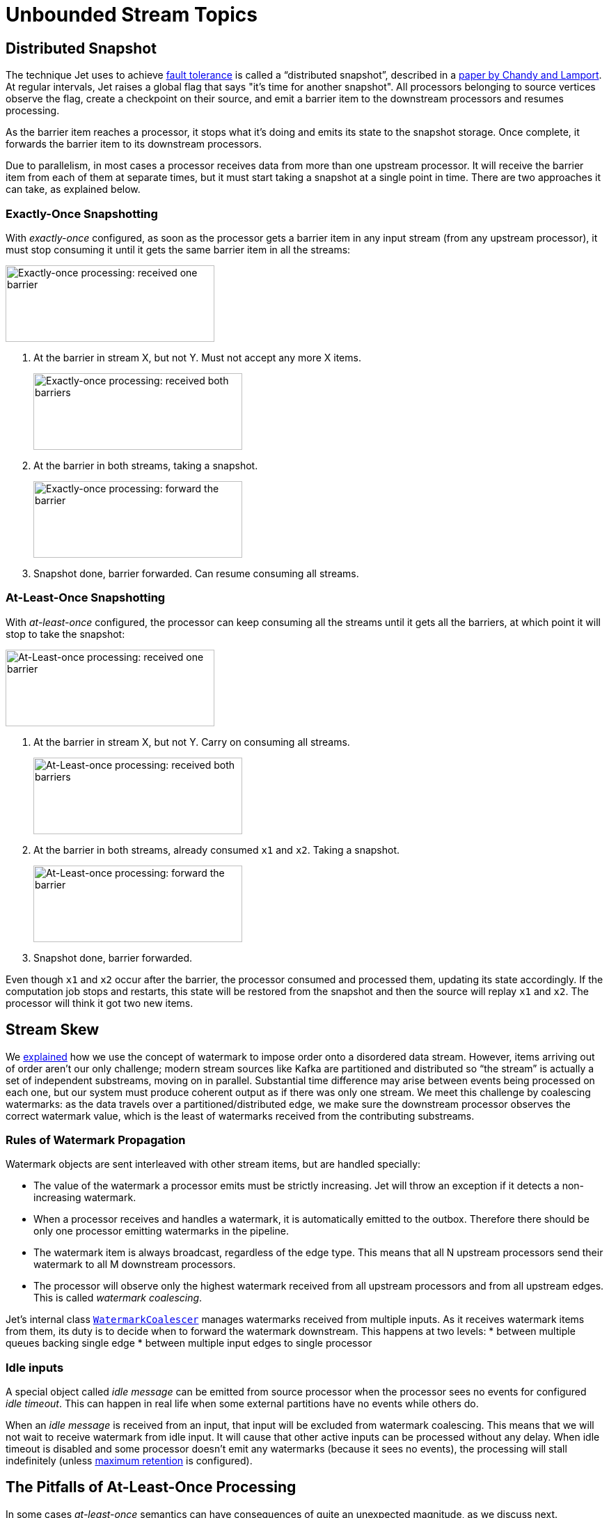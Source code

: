 = Unbounded Stream Topics

== Distributed Snapshot

The technique Jet uses to achieve
<<fault-tolerance-and-processing-guarantees, fault tolerance>>
is called a "`distributed snapshot`", described in a
https://www.microsoft.com/en-us/research/wp-content/uploads/2016/12/Determining-Global-States-of-a-Distributed-System.pdf[paper by Chandy and Lamport].
At regular intervals, Jet raises a global flag that says "it's time for
another snapshot". All processors belonging to source vertices observe
the flag, create a checkpoint on their source, and emit a barrier item
to the downstream processors and resumes processing.

As the barrier item reaches a processor, it stops what it's doing and
emits its state to the snapshot storage. Once complete, it forwards the
barrier item to its downstream processors.

Due to parallelism, in most cases a processor receives data from more
than one upstream processor. It will receive the barrier item from each
of them at separate times, but it must start taking a snapshot at a
single point in time. There are two approaches it can take, as explained
below.

=== Exactly-Once Snapshotting

With _exactly-once_ configured, as soon as the processor gets a barrier
item in any input stream (from any upstream processor), it must stop
consuming it until it gets the same barrier item in all the streams:

image::exactly-once-1.png[Exactly-once processing: received one barrier,300,110,align="center"]

1. At the barrier in stream X, but not Y. Must not accept any more X
items.
+
image::exactly-once-2.png[Exactly-once processing: received both barriers,300,110,align="center"]
+
2. At the barrier in both streams, taking a snapshot.
+
image::exactly-once-3.png[Exactly-once processing: forward the barrier,300,110,align="center"]
+
3. Snapshot done, barrier forwarded. Can resume consuming all streams.

=== At-Least-Once Snapshotting

With _at-least-once_ configured, the processor can keep consuming all
the streams until it gets all the barriers, at which point it will stop
to take the snapshot:


image::at-least-once-1.png[At-Least-once processing: received one barrier,300,110,align="center"]

1. At the barrier in stream X, but not Y. Carry on consuming all
streams.
+
image::at-least-once-2.png[At-Least-once processing: received both barriers,300,110,align="center"]
+
2. At the barrier in both streams, already consumed `x1` and `x2`.
Taking a snapshot.
+
image::at-least-once-3.png[At-Least-once processing: forward the barrier,300,110,align="center"]
+
3. Snapshot done, barrier forwarded.


Even though `x1` and `x2` occur after the barrier, the processor
consumed and processed them, updating its state accordingly. If the
computation job stops and restarts, this state will be restored from the
snapshot and then the source will replay `x1` and `x2`. The processor
will think it got two new items.

== Stream Skew

We <<time-ordering, explained>> how we use the concept of watermark to
impose order onto a disordered data stream. However, items arriving out
of order aren't our only challenge; modern stream sources like Kafka are
partitioned and distributed so "`the stream`" is actually a set of
independent substreams, moving on in parallel. Substantial time
difference may arise between events being processed on each one, but our
system must produce coherent output as if there was only one stream. We
meet this challenge by coalescing watermarks: as the data travels over a
partitioned/distributed edge, we make sure the downstream processor
observes the correct watermark value, which is the least of watermarks
received from the contributing substreams.

=== Rules of Watermark Propagation

Watermark objects are sent interleaved with other stream items, but are
handled specially:

* The value of the watermark a processor emits must be strictly
  increasing. Jet will throw an exception if it detects a non-increasing
  watermark.

* When a processor receives and handles a watermark, it is automatically
  emitted to the outbox. Therefore there should be only one processor
  emitting watermarks in the pipeline.

* The watermark item is always broadcast, regardless of the edge type.
  This means that all N upstream processors send their watermark to all
  M downstream processors.

* The processor will observe only the highest watermark received from
  all upstream processors and from all upstream edges. This is called
  _watermark coalescing_.

Jet's internal class
https://github.com/hazelcast/hazelcast-jet/blob/master/hazelcast-jet-core/src/main/java/com/hazelcast/jet/impl/execution/WatermarkCoalescer.java[`WatermarkCoalescer`]
 manages watermarks received from multiple inputs. As it receives
watermark items from them, its duty is to decide when to forward the
watermark downstream. This happens at two levels:
* between multiple queues backing single edge
* between multiple input edges to single processor

=== Idle inputs

A special object called _idle message_ can be emitted from source
processor when the processor sees no events for configured _idle
timeout_. This can happen in real life when some external partitions
have no events while others do.

When an _idle message_ is received from an input, that input will be
excluded from watermark coalescing. This means that we will not wait to
receive watermark from idle input. It will cause that other active
inputs can be processed without any delay. When idle timeout is disabled
and some processor doesn't emit any watermarks (because it sees no
events), the processing will stall indefinitely (unless
<<max-watermark-retention, maximum retention>>
is configured).

[[pitfalls-alo]]
== The Pitfalls of At-Least-Once Processing

In some cases _at-least-once_ semantics can have consequences of quite
an unexpected magnitude, as we discuss next.

=== Apparent Data Loss

Imagine a very simple kind of processor: it matches up the items that
belong to a _pair_ based on some rule. If it receives item A first, it
remembers it. Later on, when it receives item B, it emits that fact
to its outbound edge and forgets about the two items. It may also first
receive B and wait for A.

Now imagine this sequence: `A -> BARRIER -> B`. In at-least-once the
processor may observe both A and B, emit its output, and forget about
them, all before taking the snapshot. After the restart, item B will be
replayed because it occurred after the last barrier, but item A won't.
Now the processor is stuck forever in a state where it's expecting A and
has no idea it already got it and emitted that fact.

Problems similar to this may happen with any state the processor keeps
until it has got enough information to emit the results and then forgets
it. By the time it takes a snapshot, the post-barrier items will have
caused it to forget facts about some pre-barrier items. After a restart
it will behave as though it has never observed those pre-barrier items,
resulting in behavior equivalent to data loss.

=== Non-Monotonic Watermark

One special case of the above story concerns watermark items. Thanks to
watermark coalescing, processors are typically implemented against the
invariant that the watermark value always increases. However, in
_at-least-once_ the post-barrier watermark items will advance the
processor's watermark value. After the job restarts and the state gets
restored to the snapshotted point, the watermark will appear to have
gone back, breaking the invariant. This can again lead to apparent data
loss.
